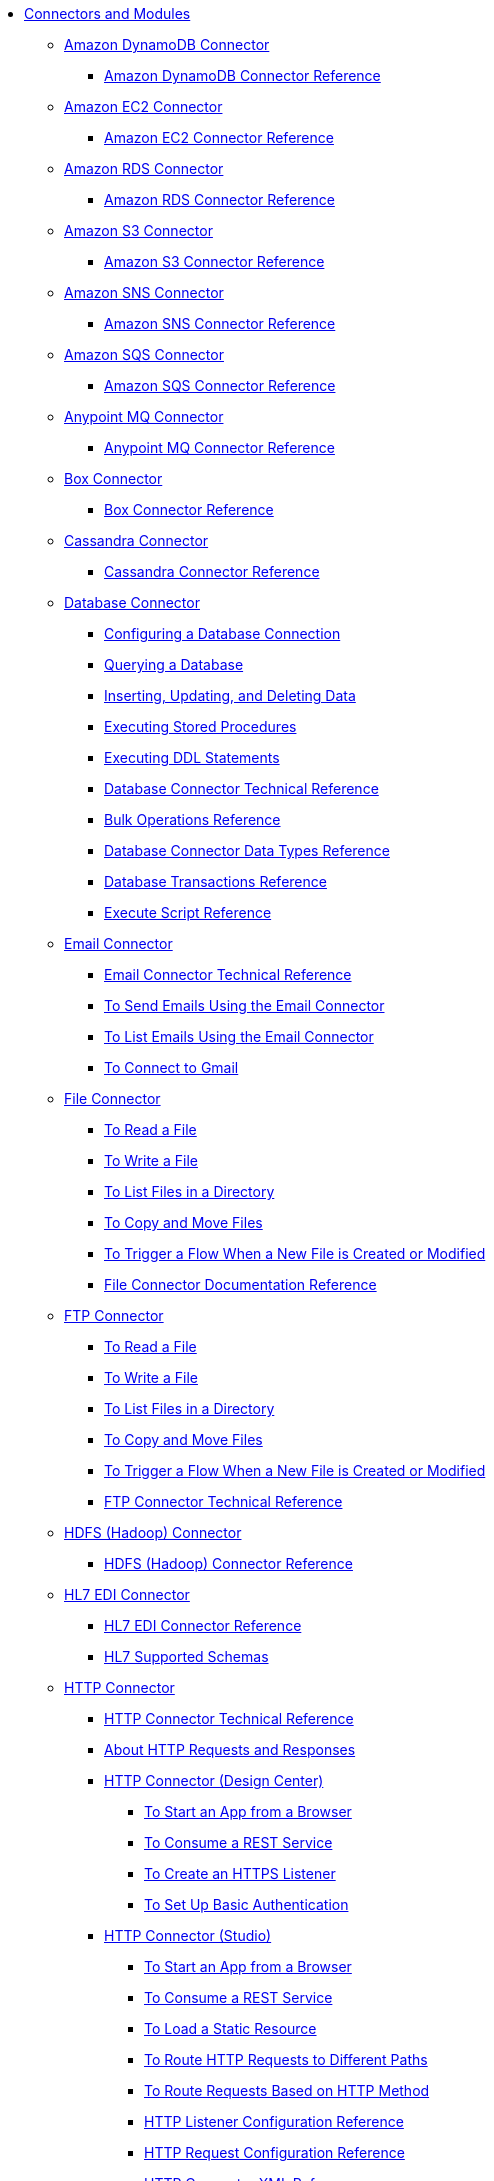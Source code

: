 // Core Connectors 4.0 TOC File
* link:/[Connectors and Modules]
** link:/amazon-dynamodb-connector[Amazon DynamoDB Connector]
*** link:/amazon-dynamodb-connector-reference[Amazon DynamoDB Connector Reference]
** link:/amazon-ec2-connector[Amazon EC2 Connector]
*** link:/amazon-ec2-connector-reference[Amazon EC2 Connector Reference]
** link:/amazon-rds-connector[Amazon RDS Connector]
*** link:/amazon-rds-connector-reference[Amazon RDS Connector Reference]
** link:/amazon-s3-connector[Amazon S3 Connector]
*** link:/amazon-s3-connector-reference[Amazon S3 Connector Reference]
** link:/amazon-sns-connector[Amazon SNS Connector]
*** link:/amazon-sns-connector-reference[Amazon SNS Connector Reference]
** link:/amazon-sqs-connector[Amazon SQS Connector]
*** link:/amazon-sqs-connector-reference[Amazon SQS Connector Reference]
** link:/anypoint-mq-connector[Anypoint MQ Connector]
*** link:/anypoint-mq-connector-reference[Anypoint MQ Connector Reference]
** link:/box-connector[Box Connector]
*** link:/box-connector-reference[Box Connector Reference]
** link:/cassandra-connector[Cassandra Connector]
*** link:/cassandra-connector-reference[Cassandra Connector Reference]
** link:/db-connector-index[Database Connector]
*** link:/db-configure-connection[Configuring a Database Connection]
*** link:/db-connector-query[Querying a Database]
*** link:/db-connector-insert-update-delete[Inserting, Updating, and Deleting Data]
*** link:/db-connector-sp[Executing Stored Procedures]
*** link:/db-connector-ddl[Executing DDL Statements]
*** link:/database-documentation[Database Connector Technical Reference]
*** link:/db-connector-bulk-ops-ref[Bulk Operations Reference]
*** link:/db-connector-datatypes-ref[Database Connector Data Types Reference]
*** link:/db-connector-transactions-ref[Database Transactions Reference]
*** link:/db-connector-execute-script-ref[Execute Script Reference]
** link:/email-connector[Email Connector]
*** link:/email-documentation[Email Connector Technical Reference]
*** link:/email-send[To Send Emails Using the Email Connector]
*** link:/email-list[To List Emails Using the Email Connector]
*** link:/email-gmail[To Connect to Gmail]
** link:/file-connector[File Connector]
*** link:/file-read[To Read a File]
*** link:/file-write[To Write a File]
*** link:/file-list[To List Files in a Directory]
*** link:/file-copy-move[To Copy and Move Files]
*** link:/file-on-new-file[To Trigger a Flow When a New File is Created or Modified]
*** link:/file-documentation[File Connector Documentation Reference]
** link:/ftp-connector[FTP Connector]
*** link:/ftp-read[To Read a File]
*** link:/ftp-write[To Write a File]
*** link:/ftp-list[To List Files in a Directory]
*** link:/ftp-copy-move[To Copy and Move Files]
*** link:/ftp-on-new-file[To Trigger a Flow When a New File is Created or Modified]
*** link:/ftp-documentation[FTP Connector Technical Reference]
** link:/hdfs-connector[HDFS (Hadoop) Connector]
*** link:/hdfs-connector-reference[HDFS (Hadoop) Connector Reference]
** link:/hl7-connector[HL7 EDI Connector]
*** link:/hl7-connector-reference[HL7 EDI Connector Reference]
*** link:/hl7-schemas[HL7 Supported Schemas]
** link:/http-connector[HTTP Connector]
*** link:/http-documentation[HTTP Connector Technical Reference]
*** link:/http-about-http-request[About HTTP Requests and Responses]
*** link:/http-about-http-connector[HTTP Connector (Design Center)]
**** link:/http-trigger-app-from-browser[To Start an App from a Browser]
**** link:/http-consume-web-service[To Consume a REST Service]
**** link:/http-create-https-listener[To Create an HTTPS Listener]
**** link:/http-basic-auth-task[To Set Up Basic Authentication]
*** link:/http-connector-studio[HTTP Connector (Studio)]
**** link:/http-start-app-brows-task[To Start an App from a Browser]
**** link:/http-consume-web-svc-task[To Consume a REST Service]
**** link:/http-load-static-res-task[To Load a Static Resource]
**** link:/http-conn-route-diff-paths-task[To Route HTTP Requests to Different Paths]
**** link:/http-route-methods-based-task[To Route Requests Based on HTTP Method]
**** link:/http-listener-ref[HTTP Listener Configuration Reference]
**** link:/http-request-ref[HTTP Request Configuration Reference]
**** link:/http-connector-xml-reference[HTTP Connector XML Reference]
**** link:/http-about-http-connector-migration[About HTTP Connector Migration]
** link:/ibm-ctg-connector[IBM CTG Connector]
*** link:/ibm-ctg-connector-reference[IBM CTG Connector Reference]
** link:/java-module[Java Module]
*** link:/java-reference[Java Module Documentation Reference]
*** link:/java-create-instance[Example: To Create an Instance of a Class]
*** link:/java-instanceof[Example: To Test for an Instance of a Class]
*** link:/java-invoke-method[Example: To Invoke Methods]
** link:/jms-connector[JMS Connector]
*** link:/jms-about[About JMS Connector]
*** link:/jms-xml-ref[JMS XML Reference]
** link:/kafka-connector[Kafka Connector]
*** link:/kafka-connector-reference[Kafka Connector Reference]
** link:/ldap-connector[LDAP Connector]
*** link:/ldap-connector-reference[LDAP Connector Reference]
** link:/microsoft-dynamics-365-connector[Microsoft Dynamics 365 Connector]
*** link:/microsoft-dynamics-365-connector-reference[Microsoft Dynamics 365 Connector Reference]
** link:/microsoft-365-ops-connector[Microsoft Dynamics 365 Operations Connector]
*** link:/microsoft-365-ops-connector-reference[Microsoft Dynamics 365 Operations Connector Reference]
** link:msmq-connector[Microsoft MSMQ Connector]
*** link:msmq-connector-reference[Microsoft MSMQ Connector Reference]
*** link:windows-gw-services-guide[Windows Gateway Services Guide]
** link:/microsoft-powershell-connector[Microsoft Powershell Connector]
*** link:/microsoft-powershell-connector-reference[Microsoft Powershell Connector Reference]
** link:/mongodb-connector[MongoDB Connector]
*** link:/mongodb-connector-reference[MongoDB Connector Reference]
** link:/neo4j-connector[Neo4J Connector]
*** link:/neo4j-connector-reference[Neo4J Connector Reference]
** link:/netsuite-about[NetSuite Connector]
*** link:/netsuite-to-use-design-center[To Use the NetSuite Connector in Design Center]
*** link:/netsuite-reference[NetSuite Connector Reference]
*** link:/netsuite-studio-configure[To Configure the NetSuite Connector in Studio]
** link:/object-store-connector[Object Store Connector]
*** link:/object-store-to-store-and-retrieve[To Store and Retrieve information from an Object Store]
*** link:/object-store-to-define-a-new-os[To Define a new Object Store]
*** link:/object-store-to-watermark[Example: Watermark]
*** link:/object-store-connector-reference[Object Store Connector Reference]
** link:/oracle-ebs-connector[Oracle EBS 12.1 Connector]
*** link:/oracle-ebs-connector-reference[Oracle EBS 12.1 Connector Reference]
** link:/oracle-ebs-122-connector[Oracle EBS 12.2 Connector]
*** link:/oracle-ebs-122-connector-reference[Oracle EBS 12.2 Connector Reference]
** link:/peoplesoft-connector[PeopleSoft Connector]
*** link:/peoplesoft-connector-reference[PeopleSoft Connector Reference]
** link:/redis-connector[Redis Connector]
*** link:/redis-connector-reference[Redis Connector Reference]
** link:/salesforce-analytics-connector[Salesforce Analytics Connector]
*** link:/salesforce-analytics-connector-reference[Salesforce Analytics Connector Reference]
** link:/salesforce-connector[Salesforce Connector]
*** link:/salesforce-about[About the Salesforce Connector]
*** link:/salesforce-connector-tech-ref[Salesforce Connector Technical Reference]
*** link:/salesforce-to-work-with-topics[To Work with Salesforce Topics]
*** link:/salesforce-to-work-with-streaming-channels[To Work with Streaming Channels]
*** link:/salesforce-to-receive-custom-events[To Receive Custom Event Notifications]
*** link:/salesforce-about-date-calendar-object-storage[About Date and Calendar Object Storage]
*** link:/salesforce-to-create-bulk-objects[About Creating Objects in Bulk]
*** link:/salesforce-to-create-consumer-key[To Create a Consumer Key]
*** link:/salesforce-to-generate-keystore-file[To Generate a KeyStore File]
*** link:/salesforce-about-apex-settings[About Apex Settings and Invoke Operations]
*** link:/salesforce-about-authentication[About Authentication through the Salesforce Connector]
*** link:/salesforce-about-proxy-settings[About Proxy Settings]
*** link:/salesforce-about-threads-concurrency[About Working with Threads and Concurrent Flows]
*** link:/salesforce-about-salesforce-apis[About Salesforce APIs]
*** link:/salesforce-tips[Salesforce Connector Tips]
*** link:/salesforce-xml-ref[XML Reference for the Salesforce Connector]
** link:/salesforce-mktg-connector[Salesforce Marketing Connector]
*** link:/salesforce-mktg-connector-reference[Salesforce Marketing Connector Reference]
** link:/sap-connector[SAP Connector]
** link:/sap-concur-connector[SAP Concur Connector]
*** link:/sap-concur-connector-reference[SAP Concur Connector Reference]
** link:/scripting-module[Scripting Module]
*** link:/scripting-reference[Scripting Module Documentation Reference]
** link:/servicenow-connector[ServiceNow Connector]
*** link:/servicenow-about[About the ServiceNow Connector]
*** link:/servicenow-reference[ServiceNow Connector Technical Reference]
*** link:/servicenow-to-use[To Use the ServiceNow Connector]
*** link:/servicenow-ex-to-get-record[Example: To Get a ServiceNow Incident Record]
*** link:/servicenow-XML-reference[XML Reference for the ServiceNow Connector]
** link:/sharepoint-connector[SharePoint Connector]
*** link:/sharepoint-connector-reference[SharePoint Connector Reference]
** link:/sftp-connector[SFTP Connector]
*** link:/sftp-read[To Read a File]
*** link:/sftp-write[To Write a File]
*** link:/sftp-list[To List Files in a Directory]
*** link:/sftp-copy-move[To Copy and Move Files]
*** link:/sftp-on-new-file[To Trigger a Flow When a New File is Created or Modified]
*** link:/sftp-documentation[SFTP Connector Technical Reference]
** link:/siebel-connector[Siebel Connector]
*** link:/siebel-connector-reference[Siebel Connector Reference]
** link:/spring-module[Spring Module]
** link:/common-about-tls[About TLS]
*** link:/common-workflow-conf-tls[Workflow: Configuring TLS]
**** link:/common-create-keystore-task[To Create a JKS Key Store]
**** link:/common-tls-conf-task[To Configure TLS (Design Center)]
**** link:/common-tls-conf-studio-task[To Configure TLS (Studio)]
*** link:/common-tls-conf-reference[TLS Configuration Reference]
** link:/validation-connector[Validation Module]
*** link:/validation-module-about[About the Validation Module]
*** link:/validation-documentation[Validation Connector Technical Reference]
** link:/twilio-connector[Twilio Connector]
*** link:/twilio-connector-reference[Twilio Connector Reference]
** link:/vm-connector[VM Connector]
*** link:/vm-publish-listen[To publish and listen messages]
*** link:/vm-dynamic-routing[Dynamic Routing with the VM connect]
*** link:/vm-publish-response[To publish a message and get a response]
*** link:/vm-publish-across-apps[To publish a message across applications]
*** link:/vm-reference[VM Connector Reference]
** link:/workday-connector[Workday Connector]
*** link:/workday-about[About the Workday Connector]
*** link:/workday-design-center[To Use Workday in Design Center]
*** link:/workday-studio[To Use Workday in Studio]
*** link:/workday-reference[Workday Connector Technical Reference]
*** link:/workday-to-create-position[Example: To Make a Position Request in Workday]
*** link:/workday-xml-ref[XML Reference for the Workday Connector]
** link:/web-service-consumer[Web Service Consumer Connector]
// *** link:/wsc-workflow[Workflow: Web Service Consumer Connector]
*** link:/wsc-to-configure[To Configure]
// *** link:/wsc-to-configure-security[To Configure Security]
// *** link:/wsc-to-create-connection[To Create a Connection]
// *** link:/wsc-to-consume[To Consume from the Connector]
*** link:/web-service-consumer-reference[Web Service Consumer Connector Reference]
** link:/xml-module[XML Module]
*** link:/xml-xquery[Using XQuery with the XML Module]
*** link:/xml-xpath[Using XPath with the XML Module]
*** link:/xml-xslt[XSLT Transformations with the XML Module]
*** link:/xml-schema-validation[Validating Documents against an XSD Schema with the XML Module]
*** link:/xml-reference[XML Module Documentation Reference]
** link:/zuora-connector[Zuora Connector]
*** link:/zuora-connector-reference[Zuora Connector Reference]
